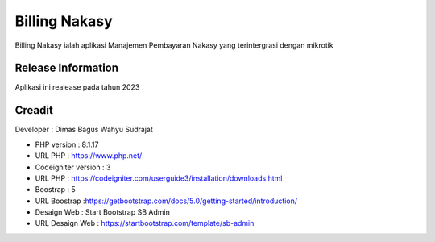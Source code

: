 ###################
Billing Nakasy
###################

Billing Nakasy ialah aplikasi Manajemen Pembayaran Nakasy yang terintergrasi dengan mikrotik

*******************
Release Information
*******************

Aplikasi ini realease pada tahun 2023 

*******************
Creadit
*******************

Developer : Dimas Bagus Wahyu Sudrajat

-  PHP version : 8.1.17 
-  URL PHP : https://www.php.net/

-  Codeigniter version : 3
-  URL PHP : https://codeigniter.com/userguide3/installation/downloads.html

-  Boostrap : 5
-  URL Boostrap :https://getbootstrap.com/docs/5.0/getting-started/introduction/

-  Desaign Web : Start Bootstrap SB Admin
-  URL Desaign Web : https://startbootstrap.com/template/sb-admin



